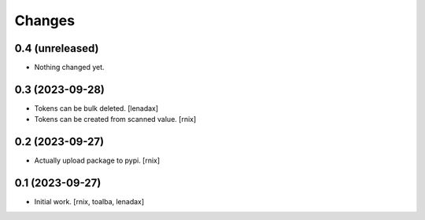 Changes
=======

0.4 (unreleased)
----------------

- Nothing changed yet.


0.3 (2023-09-28)
----------------

- Tokens can be bulk deleted.
  [lenadax]

- Tokens can be created from scanned value.
  [rnix]


0.2 (2023-09-27)
----------------

- Actually upload package to pypi.
  [rnix]


0.1 (2023-09-27)
----------------

- Initial work.
  [rnix, toalba, lenadax]
